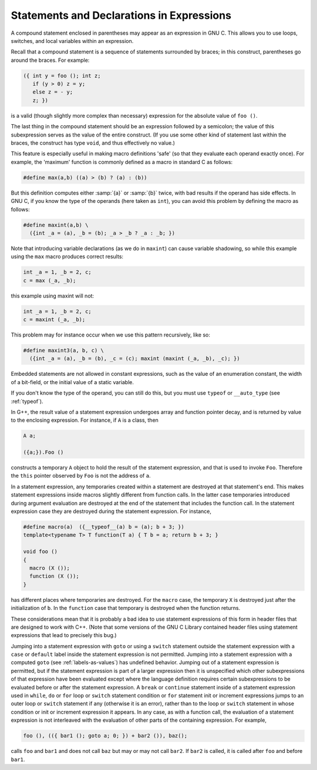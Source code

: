 ..
  Copyright 1988-2022 Free Software Foundation, Inc.
  This is part of the GCC manual.
  For copying conditions, see the copyright.rst file.

.. index:: statements inside expressions, declarations inside expressions, expressions containing statements, macros, statements in expressions

.. _statement-exprs:

Statements and Declarations in Expressions
******************************************

.. the above section title wrapped and causes an underfull hbox.. i
   changed it from "within" to "in". -mew 4feb93

A compound statement enclosed in parentheses may appear as an expression
in GNU C.  This allows you to use loops, switches, and local variables
within an expression.

Recall that a compound statement is a sequence of statements surrounded
by braces; in this construct, parentheses go around the braces.  For
example:

.. code-block:: c++

  ({ int y = foo (); int z;
     if (y > 0) z = y;
     else z = - y;
     z; })

is a valid (though slightly more complex than necessary) expression
for the absolute value of ``foo ()``.

The last thing in the compound statement should be an expression
followed by a semicolon; the value of this subexpression serves as the
value of the entire construct.  (If you use some other kind of statement
last within the braces, the construct has type ``void``, and thus
effectively no value.)

This feature is especially useful in making macro definitions 'safe' (so
that they evaluate each operand exactly once).  For example, the
'maximum' function is commonly defined as a macro in standard C as
follows:

.. code-block:: c++

  #define max(a,b) ((a) > (b) ? (a) : (b))

.. index:: side effects, macro argument

But this definition computes either :samp:`{a}` or :samp:`{b}` twice, with bad
results if the operand has side effects.  In GNU C, if you know the
type of the operands (here taken as ``int``), you can avoid this
problem by defining the macro as follows:

.. code-block:: c++

  #define maxint(a,b) \
    ({int _a = (a), _b = (b); _a > _b ? _a : _b; })

Note that introducing variable declarations (as we do in ``maxint``) can
cause variable shadowing, so while this example using the ``max`` macro
produces correct results:

.. code-block:: c++

  int _a = 1, _b = 2, c;
  c = max (_a, _b);

this example using maxint will not:

.. code-block:: c++

  int _a = 1, _b = 2, c;
  c = maxint (_a, _b);

This problem may for instance occur when we use this pattern recursively, like
so:

.. code-block:: c++

  #define maxint3(a, b, c) \
    ({int _a = (a), _b = (b), _c = (c); maxint (maxint (_a, _b), _c); })

Embedded statements are not allowed in constant expressions, such as
the value of an enumeration constant, the width of a bit-field, or
the initial value of a static variable.

If you don't know the type of the operand, you can still do this, but you
must use ``typeof`` or ``__auto_type`` (see :ref:`typeof`).

In G++, the result value of a statement expression undergoes array and
function pointer decay, and is returned by value to the enclosing
expression.  For instance, if ``A`` is a class, then

.. code-block:: c++

          A a;

          ({a;}).Foo ()

constructs a temporary ``A`` object to hold the result of the
statement expression, and that is used to invoke ``Foo``.
Therefore the ``this`` pointer observed by ``Foo`` is not the
address of ``a``.

In a statement expression, any temporaries created within a statement
are destroyed at that statement's end.  This makes statement
expressions inside macros slightly different from function calls.  In
the latter case temporaries introduced during argument evaluation are
destroyed at the end of the statement that includes the function
call.  In the statement expression case they are destroyed during
the statement expression.  For instance,

.. code-block:: c++

  #define macro(a)  ({__typeof__(a) b = (a); b + 3; })
  template<typename T> T function(T a) { T b = a; return b + 3; }

  void foo ()
  {
    macro (X ());
    function (X ());
  }

has different places where temporaries are destroyed.  For the
``macro`` case, the temporary ``X`` is destroyed just after
the initialization of ``b``.  In the ``function`` case that
temporary is destroyed when the function returns.

These considerations mean that it is probably a bad idea to use
statement expressions of this form in header files that are designed to
work with C++.  (Note that some versions of the GNU C Library contained
header files using statement expressions that lead to precisely this
bug.)

Jumping into a statement expression with ``goto`` or using a
``switch`` statement outside the statement expression with a
``case`` or ``default`` label inside the statement expression is
not permitted.  Jumping into a statement expression with a computed
``goto`` (see :ref:`labels-as-values`) has undefined behavior.
Jumping out of a statement expression is permitted, but if the
statement expression is part of a larger expression then it is
unspecified which other subexpressions of that expression have been
evaluated except where the language definition requires certain
subexpressions to be evaluated before or after the statement
expression.  A ``break`` or ``continue`` statement inside of
a statement expression used in ``while``, ``do`` or ``for``
loop or ``switch`` statement condition
or ``for`` statement init or increment expressions jumps to an
outer loop or ``switch`` statement if any (otherwise it is an error),
rather than to the loop or ``switch`` statement in whose condition
or init or increment expression it appears.
In any case, as with a function call, the evaluation of a
statement expression is not interleaved with the evaluation of other
parts of the containing expression.  For example,

.. code-block:: c++

    foo (), (({ bar1 (); goto a; 0; }) + bar2 ()), baz();

calls ``foo`` and ``bar1`` and does not call ``baz`` but
may or may not call ``bar2``.  If ``bar2`` is called, it is
called after ``foo`` and before ``bar1``.
